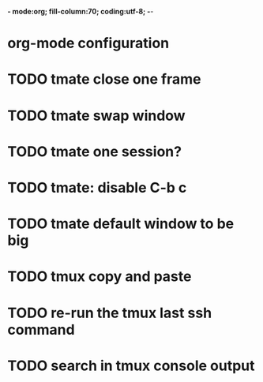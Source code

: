 *- mode:org; fill-column:70; coding:utf-8; -*-
* org-mode configuration
#+STARTUP: overview
#+STARTUP: customtime
#+STARTUP: noalign
#+STARTUP: logdone
#+STARTUP: hidestars
#+TAGS: ARCHIVE(a) WEBPAGE(w) LIFE(l) IMPORTANT(i) Habit(h) Communication(c) Recite(r) noexport(n) Shopping(s) Difficult(d) Target(t) Misc(m) BLOG(b) Family(f)
#+SEQ_TODO: TODO HALF ASSIGN | DONE CANCELED BYPASS DELEGATE DEFERRED
#+DRAWERS: HIDDEN CODE CONF EMAIL WEBPAGE SNIP
#+PRIORITIES: A D C
#+ARCHIVE: %s_done::** Finished Tasks
#+AUTHOR: dennyzhang.com (denny@dennyzhang.com)
#+OPTIONS: toc:3
#+OPTIONS: \n:t ^:nil LaTeX:nil @:nil
#+OPTIONS: creator:nil
#+OPTIONS: timestamp:t
* TODO tmate close one frame
* TODO tmate swap window
* TODO tmate one session?
* TODO tmate: disable C-b c
* TODO tmate default window to be big
* TODO tmux copy and paste
* TODO re-run the tmux last ssh command
* TODO search in tmux console output
